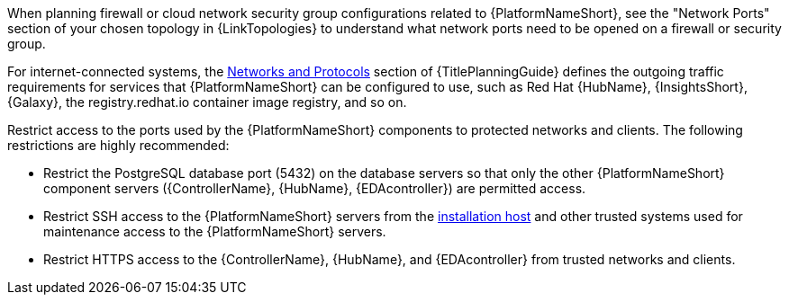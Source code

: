 :_mod-docs-content-type: CONCEPT

// Module included in the following assemblies:
// downstream/assemblies/assembly-hardening-aap.adoc

[id="con-network-firewall-services_{context}"]

//= Network, firewall, and network services planning for {PlatformNameShort}

[role="_abstract"]

//{PlatformNameShort} requires access to a network to integrate to external auxiliary services and to manage target environments and resources such as hosts, other network devices, applications, cloud services. 
//The link:{URLPlanningGuide}?ref-network-ports-protocols_planning[network ports and protocols] section of {TitlePlanningGuide} describes how {PlatformNameShort} components interact on the network as well as which ports and protocols are used, as shown in the following diagram:

//.{PlatformNameShort} Network ports and protocols
//image::aap-network-ports-protocols.png[Interaction of {PlatformNameShort} components on the network with information about the ports and protocols that are used.]

When planning firewall or cloud network security group configurations related to {PlatformNameShort}, see the 
"Network Ports" section of your chosen topology in {LinkTopologies} to understand what network ports need to be opened on a firewall or security group.

//For more information on using a load balancer, and for outgoing traffic requirements for services compatible with {PlatformNameShort}. Consult the Red Hat Knowledgebase article link:https://access.redhat.com/solutions/6756251[What ports need to be opened in the firewall for {PlatformNameShort} 2 Services?]. For internet-connected systems, this article also defines the outgoing traffic requirements for services that {PlatformNameShort} can be configured to use, such as {HubNameMain}, {InsightsName}, {Galaxy}, the registry.redhat.io container image registry, and so on.

For internet-connected systems, the link:{URLPlanningGuide}/ref-network-ports-protocols_planning[Networks and Protocols] section of {TitlePlanningGuide} defines the outgoing traffic requirements for services that {PlatformNameShort} can be configured to use, such as Red Hat {HubName}, {InsightsShort}, {Galaxy}, the registry.redhat.io container image registry, and so on.

Restrict access to the ports used by the {PlatformNameShort} components to protected networks and clients. The following restrictions are highly recommended:

* Restrict the PostgreSQL database port (5432) on the database servers so that only the other {PlatformNameShort} component servers ({ControllerName}, {HubName}, {EDAcontroller}) are permitted access.
* Restrict SSH access to the {PlatformNameShort} servers from the xref:con-install-secure-host_{context}[installation host] and other trusted systems used for maintenance access to the {PlatformNameShort} servers.
* Restrict HTTPS access to the {ControllerName}, {HubName}, and {EDAcontroller} from trusted networks and clients.
